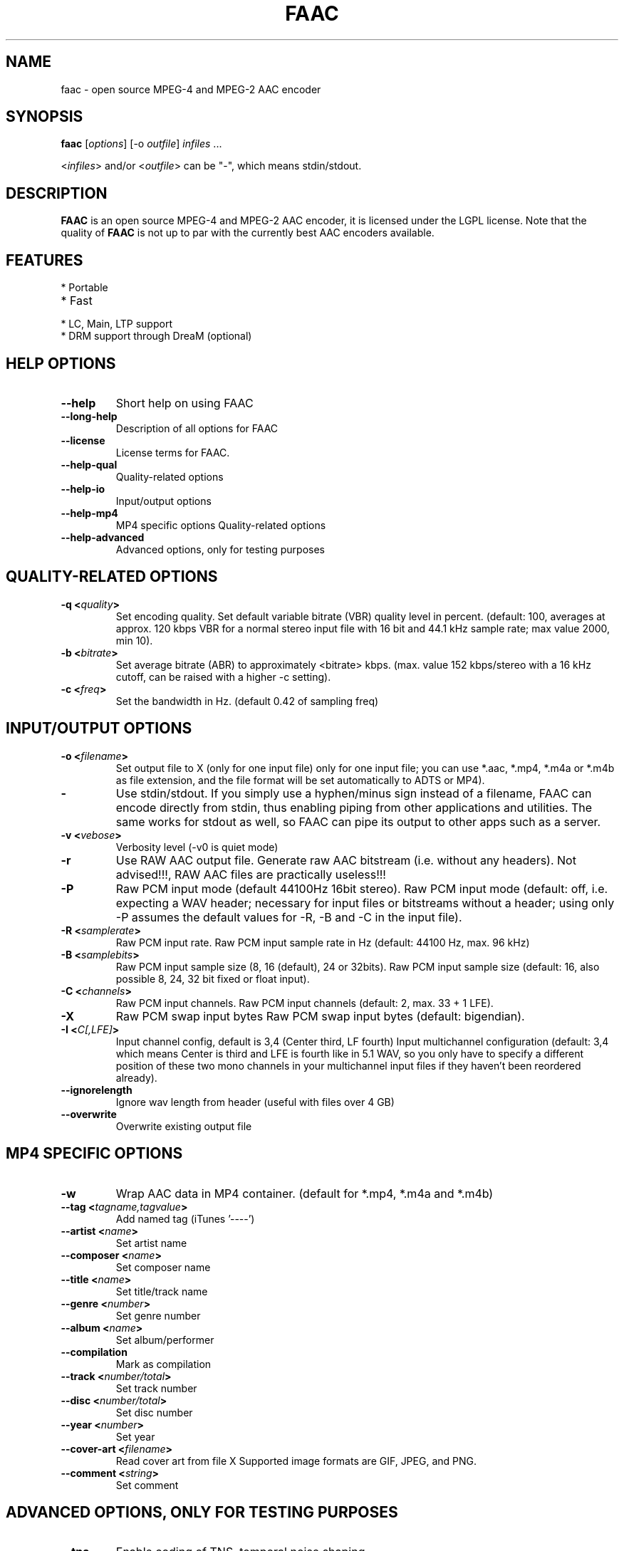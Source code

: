 .TH FAAC 1 "2017-08-16" "1.29.5" "Free Advanced Audio Coder"

.SH NAME
faac \- open source MPEG-4 and MPEG-2 AAC encoder

.SH SYNOPSIS
.B faac
.RI [ options ]
.RI [\-o\  outfile ]
.I infiles
.RI ...
.PP
.RI < infiles >
and/or
.RI < outfile >
can be "\-", which means stdin/stdout.

.SH DESCRIPTION
.B FAAC
is an open source MPEG-4 and MPEG-2 AAC encoder, it is licensed under the LGPL license.
Note that the quality of 
.B FAAC
is not up to par with the currently best AAC encoders available.

.SH FEATURES
.TP
* Portable
.TP
* Fast
.TP
* LC, Main, LTP support
.TP
* DRM support through DreaM (optional)

.SH HELP OPTIONS
.TP
.BR --help
Short help on using FAAC
.TP
.BR --long-help
Description of all options for FAAC
.TP
.BR --license
License terms for FAAC.
.TP
.BR --help-qual
Quality-related options
.TP
.BR --help-io
Input/output options
.TP
.BR --help-mp4
MP4 specific options
Quality-related options
.TP
.BR --help-advanced
Advanced options, only for testing purposes

.SH QUALITY-RELATED OPTIONS
.TP
.BR -q\ <\fIquality\fP>
Set encoding quality. Set default variable bitrate (VBR) quality level in percent.
(default: 100, averages at approx. 120 kbps VBR for a normal stereo input file with 16 bit and 44.1 kHz sample rate; max value 2000, min 10).
.TP
.BR -b\ <\fIbitrate\fP>
Set average bitrate (ABR) to approximately <bitrate> kbps.
(max. value 152 kbps/stereo with a 16 kHz cutoff, can be raised with a higher -c setting).
.TP
.BR -c\ <\fIfreq\fP>
Set the bandwidth in Hz. (default 0.42 of sampling freq)

.SH INPUT/OUTPUT OPTIONS
.TP
.BR -o\ <\fIfilename\fP>
Set output file to X (only for one input file)
only for one input file; you can use *.aac, *.mp4, *.m4a or
*.m4b as file extension, and the file format will be set
automatically to ADTS or MP4).
.TP
.BR -
Use stdin/stdout.
If you simply use a hyphen/minus sign instead
of a filename, FAAC can encode directly from stdin,
thus enabling piping from other applications and utilities. The
same works for stdout as well, so FAAC can pipe its output to
other apps such as a server.
.TP
.BR -v\ <\fIvebose\fP>
Verbosity level (-v0 is  quiet mode)
.TP
.BR -r
Use RAW AAC output file.
Generate raw AAC bitstream (i.e. without any headers).
Not advised!!!, RAW AAC files are practically useless!!!
.TP
.BR -P
Raw PCM input mode (default 44100Hz 16bit stereo).
Raw PCM input mode (default: off, i.e. expecting a WAV header;
necessary for input files or bitstreams without a header; using
only -P assumes the default values for -R, -B and -C in the
input file).
.TP
.BR -R\ <\fIsamplerate\fP>
Raw PCM input rate.
Raw PCM input sample rate in Hz (default: 44100 Hz, max. 96 kHz)
.TP
.BR -B\ <\fIsamplebits\fP>
Raw PCM input sample size (8, 16 (default), 24 or 32bits).
Raw PCM input sample size (default: 16, also possible 8, 24, 32
bit fixed or float input).
.TP
.BR -C\ <\fIchannels\fP>
Raw PCM input channels.
Raw PCM input channels (default: 2, max. 33 + 1 LFE).
.TP
.BR -X
Raw PCM swap input bytes
Raw PCM swap input bytes (default: bigendian).
.TP
.BR -I\ <\fIC[,LFE]\fP>
Input channel config, default is 3,4 (Center third, LF fourth)
Input multichannel configuration (default: 3,4 which means
Center is third and LFE is fourth like in 5.1 WAV, so you only
have to specify a different position of these two mono channels
in your multichannel input files if they haven't been reordered
already).
.TP
.BR --ignorelength
Ignore wav length from header (useful with files over 4 GB)
.TP
.BR --overwrite
Overwrite existing output file
.SH MP4 SPECIFIC OPTIONS
.TP
.BR -w
Wrap AAC data in MP4 container. (default for *.mp4, *.m4a and
*.m4b)
.TP
.BR --tag\ <\fItagname,tagvalue\fP>
Add named tag (iTunes '----')
.TP
.BR --artist\ <\fIname\fP>
Set artist name
.TP
.BR --composer\ <\fIname\fP>
Set composer name
.TP
.BR --title\ <\fIname\fP>
Set title/track name
.TP
.BR --genre\ <\fInumber\fP>
Set genre number
.TP
.BR --album\ <\fIname\fP>
Set album/performer
.TP
.BR --compilation
Mark as compilation
.TP
.BR --track\ <\fInumber/total\fP>
Set track number
.TP
.BR --disc\ <\fInumber/total\fP>
Set disc number
.TP
.BR --year\ <\fInumber\fP>
Set year
.TP
.BR --cover-art\ <\fIfilename\fP>
Read cover art from file X
Supported image formats are GIF, JPEG, and PNG.
.TP
.BR --comment\ <\fIstring\fP>
Set comment
.SH ADVANCED OPTIONS, ONLY FOR TESTING PURPOSES
.TP
.BR --tns
Enable coding of TNS, temporal noise shaping.
.TP
.BR --no-tns
Disable coding of TNS, temporal noise shaping.
.TP
.BR --no-midside
Don't use mid/side coding.
.TP
.BR --mpeg-vers\ \fIX\fP
Force AAC MPEG version, X can be 2 or 4
.TP
.BR --obj-type\ \fIX\fP
AAC object type. (LC (Low Complexity, default), Main or LTP (Long Term Prediction)
.TP
.BR --shortctl\ \fIX\fP
Enforce block type (0 = both (default); 1 = no short; 2 = no long).
.SH AUTHORS
.B FAAC
was written by M. Bakker <menno@audiocoding.com>.
.PP
.nh 2
Developed and maintained by Krzysztof Nikiel <knik@users.sourceforge.net>.
.PP
This manpage was written by Fabian Greffrath <fabian@debian\-unofficial.org> for the Debian Unofficial project (but may be used by others, of course).
.nh 1
